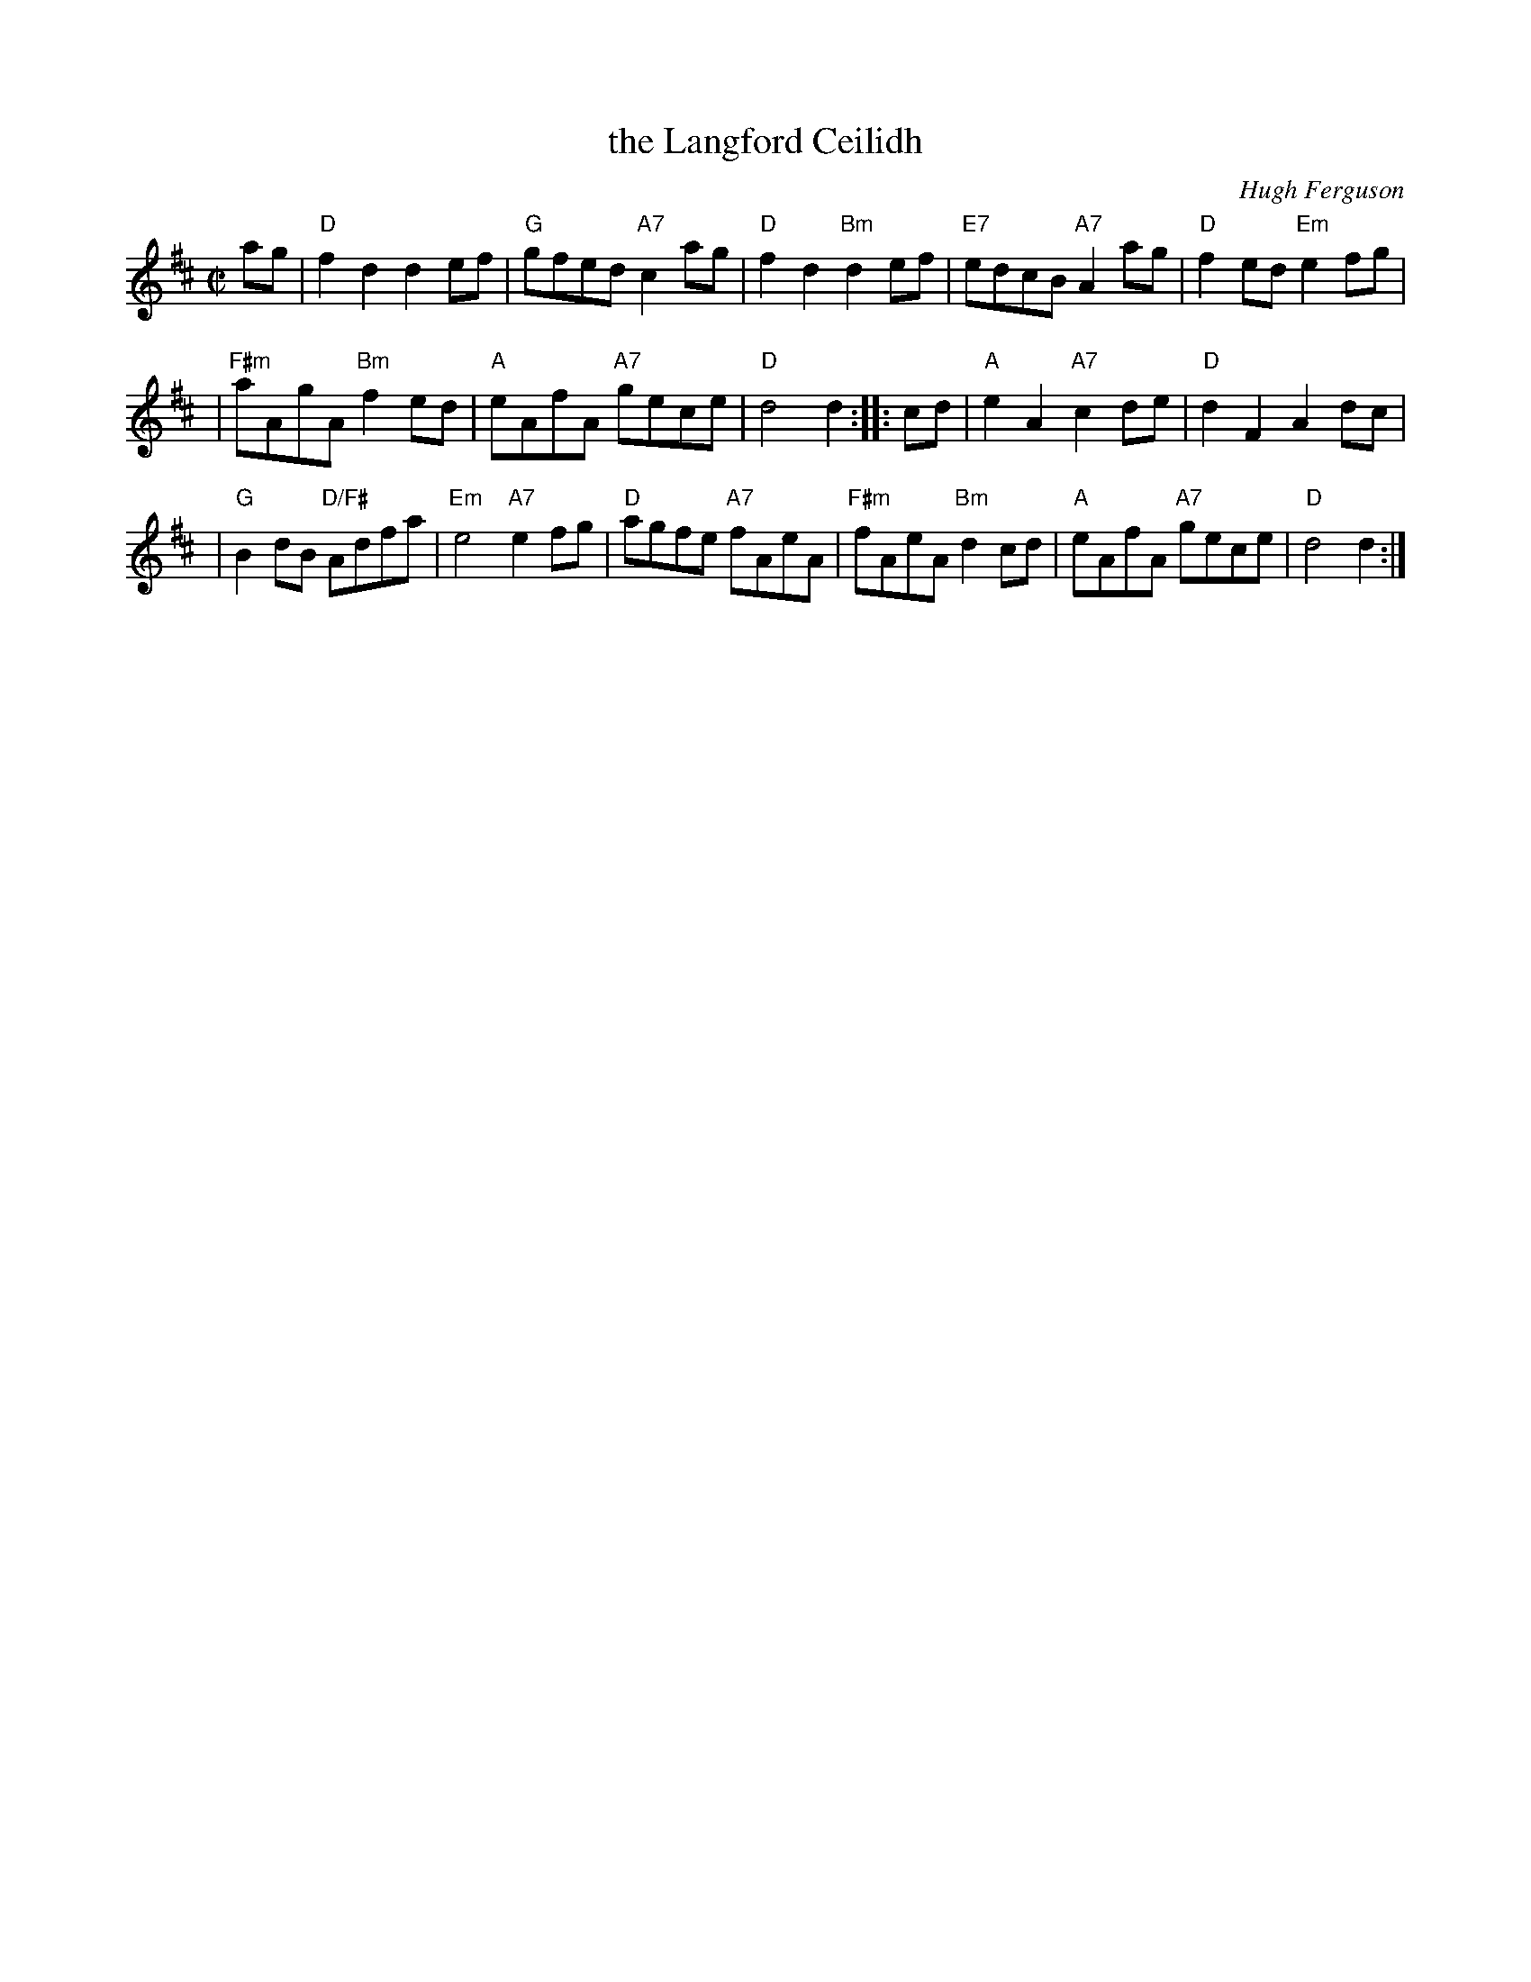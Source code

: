 X:42011
T: the Langford Ceilidh
C: Hugh Ferguson
B: RSCDS 42-1
R: reel
Z: John Chambers <jc:trillian.mit.edu>
M: C|
L: 1/8
%--------------------
K: D
ag \
| "D"f2d2 d2ef | "G"gfed "A7"c2ag | "D"f2d2 "Bm"d2ef | "E7"edcB "A7"A2ag | "D"f2ed "Em"e2fg |
| "F#m"aAgA "Bm"f2ed | "A"eAfA "A7"gece | "D"d4 d2 :: cd | "A"e2A2 "A7"c2de | "D"d2F2 A2dc |
| "G"B2dB "D/F#"Adfa | "Em"e4 "A7"e2fg | "D"agfe "A7"fAeA | "F#m"fAeA "Bm"d2cd | "A"eAfA "A7"gece | "D"d4 d2 :|
